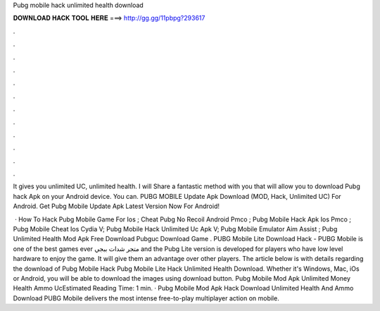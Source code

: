 Pubg mobile hack unlimited health download



𝐃𝐎𝐖𝐍𝐋𝐎𝐀𝐃 𝐇𝐀𝐂𝐊 𝐓𝐎𝐎𝐋 𝐇𝐄𝐑𝐄 ===> http://gg.gg/11pbpg?293617



.



.



.



.



.



.



.



.



.



.



.



.

It gives you unlimited UC, unlimited health. I will Share a fantastic method with you that will allow you to download Pubg hack Apk on your Android device. You can. PUBG MOBILE Update Apk Download (MOD, Hack, Unlimited UC) For Android. Get Pubg Mobile Update Apk Latest Version Now For Android!

 · How To Hack Pubg Mobile Game For Ios ; Cheat Pubg No Recoil Android Pmco ; Pubg Mobile Hack Apk Ios Pmco ; Pubg Mobile Cheat Ios Cydia V; Pubg Mobile Hack Unlimited Uc Apk V; Pubg Mobile Emulator Aim Assist ; Pubg Unlimited Health Mod Apk Free Download Pubguc Download Game . PUBG Mobile Lite Download Hack - PUBG Mobile is one of the best games ever متجر شدات ببجي and the Pubg Lite version is developed for players who have low level hardware to enjoy the game. It will give them an advantage over other players. The article below is with details regarding the download of Pubg Mobile Hack Pubg Mobile Lite Hack Unlimited Health Download. Whether it's Windows, Mac, iOs or Android, you will be able to download the images using download button. Pubg Mobile Mod Apk Unlimited Money Health Ammo UcEstimated Reading Time: 1 min. · Pubg Mobile Mod Apk Hack Download Unlimited Health And Ammo Download PUBG Mobile delivers the most intense free-to-play multiplayer action on mobile.

